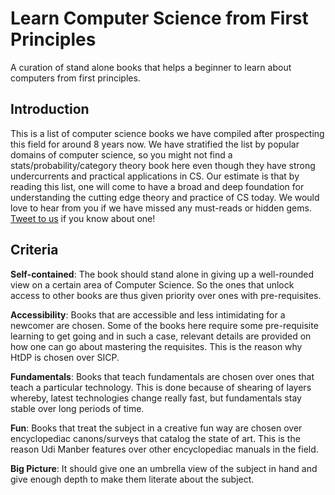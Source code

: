 * Learn Computer Science from First Principles
A curation of stand alone books that helps a beginner to learn about computers from first principles.

** Introduction

This is a list of computer science books we have compiled after prospecting this field for around 8 years now. We have stratified the list by popular domains of computer science, so you might not find a stats/probability/category theory book here even though they have strong undercurrents and practical applications in CS. Our estimate is that by reading this list, one will come to have a broad and deep foundation for understanding the cutting edge theory and practice of CS today. We would love to hear from you if we have missed any must-reads or hidden gems. [[https://twitter.com/prabros][Tweet to us]] if you know about one!

** Criteria

*Self-contained*: The book should stand alone in giving up a well-rounded view on a certain area of Computer Science. So the ones that unlock access to other books are thus given priority over ones with pre-requisites.

*Accessibility*: Books that are accessible and less intimidating for a newcomer are chosen. Some of the books here require some pre-requisite learning to get going and in such a case, relevant details are provided on how one can go about mastering the requisites. This is the reason why HtDP is chosen over SICP.

*Fundamentals*: Books that teach fundamentals are chosen over ones that teach a particular technology. This is done because of shearing of layers whereby, latest technologies change really fast, but fundamentals stay stable over long periods of time.

*Fun*: Books that treat the subject in a creative fun way are chosen over encyclopediac canons/surveys that catalog the state of art. This is the reason Udi Manber features over other encyclopediac manuals in the field.

*Big Picture*: It should give one an umbrella view of the subject in hand and give enough depth to make them literate about the subject.
